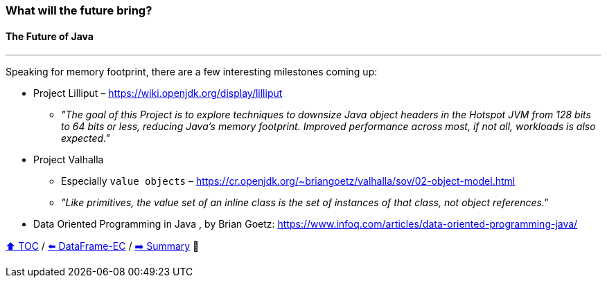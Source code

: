 === What will the future bring?
==== The Future of Java

---

Speaking for memory footprint, there are a few interesting milestones coming up:

* Project Lilliput – https://wiki.openjdk.org/display/lilliput
** _"The goal of this Project is to explore techniques to downsize Java object headers in the Hotspot JVM from 128 bits to 64 bits or less, reducing Java's memory footprint. Improved performance across most, if not all, workloads is also expected."_
* Project Valhalla
** Especially `value objects` – https://cr.openjdk.org/~briangoetz/valhalla/sov/02-object-model.html
** _"Like primitives, the value set of an inline class is the set of instances of that class, not object references."_
* Data Oriented Programming in Java
, by Brian Goetz: https://www.infoq.com/articles/data-oriented-programming-java/


link:toc.adoc[⬆️ TOC] /
link:./22_ce_memory_cost_25_million.adoc[⬅️ DataFrame-EC] /
link:./24_summary.adoc[➡️ Summary] 🥷
